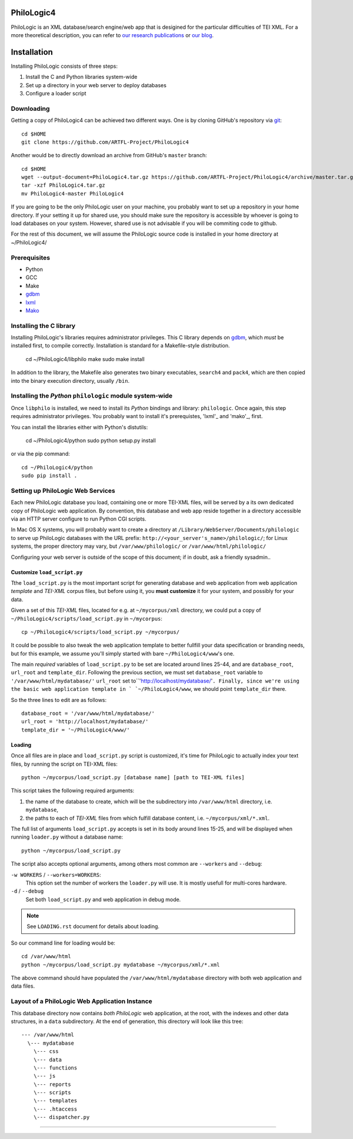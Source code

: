 PhiloLogic4
===========

PhiloLogic is an XML database/search engine/web app that is desigined for the particular difficulties of TEI XML.  For a more theoretical description, you can refer to `our research publications <http://http://jtei.revues.org/817>`_ or `our blog <http://artfl.blogspot.com>`_.

Installation
============

Installing PhiloLogic consists of three steps:

1) Install the C and Python libraries system-wide
2) Set up a directory in your web server to deploy databases
3) Configure a loader script 


Downloading
-----------

Getting a copy of PhiloLogic4 can be achieved two different ways.
One is by cloning GitHub's repository via `git`_::

    cd $HOME
    git clone https://github.com/ARTFL-Project/PhiloLogic4

Another would be to directly download an archive from GitHub's ``master``
branch::

    cd $HOME
    wget --output-document=PhiloLogic4.tar.gz https://github.com/ARTFL-Project/PhiloLogic4/archive/master.tar.gz
    tar -xzf PhiloLogic4.tar.gz
    mv PhiloLogic4-master PhiloLogic4

If you are going to be the only PhiloLogic user on your machine, you probably want to set up 
a repository in your home directory.  If your setting it up for shared use, you should make sure
the repository is accessible by whoever is going to load databases on your system.  However,
shared use is not advisable if you will be commiting code to github.

For the rest of this document, we will assume the PhiloLogic source code is installed in 
your home directory at ~/PhiloLogic4/

Prerequisites
------------
* Python
* GCC
* Make
* `gdbm`_
* `lxml`_
* `Mako`_

Installing the C library
------------------------------

Installing PhiloLogic's libraries requires administrator privileges.
This C library depends on `gdbm`_, which *must* be installed first, to compile correctly.
Installation is standard for a Makefile-style distribution.

    cd ~/PhiloLogic4/libphilo
    make
    sudo make install

In addition to the library, the Makefile also generates two binary executables,
``search4`` and ``pack4``, which are then copied into the 
binary execution directory, usually ``/bin``.

Installing the `Python` ``philologic`` module system-wide
------------------------------------------------------

Once ``libphilo`` is installed, we need to install its `Python` bindings
and library: ``philologic``. Once again, this step requires administrator
privileges. You probably want to install it's prerequistes, 'lxml'_ and 'mako'_, first.

You can install the libraries either with Python's distutils:

    cd ~/PhiloLogic4/python
    sudo python setup.py install

or via the pip command::

    cd ~/PhiloLogic4/python
    sudo pip install .


Setting up PhiloLogic Web Services
---------------------------------------------

Each new PhiloLogic database you load, containing one or more TEI-XML files, will be served
by a its own dedicated copy of PhiloLogic web application.
By convention, this database and web app reside together in a directory
accessible via an HTTP server configure to run Python CGI scripts.

In Mac OS X systems, you will probably want to create a directory at
``/Library/WebServer/Documents/philologic`` to serve up PhiloLogic databases
with the URL prefix: ``http://<your_server's_name>/philologic/``; for Linux systems, 
the proper directory may vary, but ``/var/www/philologic/`` or ``/var/www/html/philologic/``

Configuring your web server is outside of the scope of this document;
if in doubt, ask a friendly sysadmin..  

Customize ``load_script.py``
^^^^^^^^^^^^^^^^^^^^^^^

Tthe ``load_script.py`` is the most important script for generating database and
web application from web application *template* and `TEI-XML` corpus files,
but before using it, you **must customize** it for your system, and possibly
for your data. 

Given a set of this `TEI-XML` files, located for e.g. at ``~/mycorpus/xml`` directory, 
we could put a copy of ``~/PhiloLogic4/scripts/load_script.py`` in ``~/mycorpus``::

    cp ~/PhiloLogic4/scripts/load_script.py ~/mycorpus/

It could be possible to also tweak the web application template to better
fullfill your data specification or branding needs, but for this
example, we assume you'll simply started with bare ``~/PhiloLogic4/www``'s one.

The main *required* variables of ``load_script.py`` to be set are located
around lines 25-44, and are ``database_root``, ``url_root``
and ``template_dir``. Following the previous section, we must set
``database_root`` variable to ``'/var/www/html/mydatabase/'``
``url_root`` set to``'http://localhost/mydatabase/'``. 
Finally, since we're using the basic web application template in `
`~/PhiloLogic4/www``, we should point ``template_dir`` there.

So the three lines to edit are as follows::

    database_root = '/var/www/html/mydatabase/'
    url_root = 'http://localhost/mydatabase/'
    template_dir = '~/PhiloLogic4/www/'


Loading
^^^^^^^

Once all files are in place and ``load_script.py`` script is customized, it's time
for PhiloLogic to actually index your text files, by running the script
on TEI-XML files::

    python ~/mycorpus/load_script.py [database name] [path to TEI-XML files]

This script takes the following required arguments:

1.  the name of the database to create, which will be the subdirectory
    into ``/var/www/html`` directory, i.e. ``mydatabase``,
2.  the paths to each of `TEI-XML` files from which fulfill database content,
    i.e. ``~/mycorpus/xml/*.xml``.

The full list of arguments ``load_script.py`` accepts is set in its body
around lines 15-25, and will be displayed  when running ``loader.py`` without
a database name::

    python ~/mycorpus/load_script.py

The script also accepts optional arguments, among others most common are
``--workers`` and ``--debug``:

``-w WORKERS`` / ``--workers=WORKERS``:
    This option set the number of workers the ``loader.py`` will use.
    It is mostly usefull for multi-cores hardware.

``-d`` / ``--debug``
    Set both ``load_script.py`` and web application in debug mode.

.. note::

    See ``LOADING.rst`` document for details about loading.

So our command line for loading would be::

    cd /var/www/html
    python ~/mycorpus/load_script.py mydatabase ~/mycorpus/xml/*.xml

The above command should have populated the ``/var/www/html/mydatabase``
directory with both web application and data files.

Layout of a PhiloLogic Web Application Instance
-----------------------------------------------

This database directory now contains *both* `PhiloLogic` web application, at the root,
with the indexes and other data structures, in a ``data`` subdirectory.
At the end of generation, this directory will look like this tree::

    --- /var/www/html
      \--- mydatabase
        \--- css
        \--- data
        \--- functions
        \--- js
        \--- reports
        \--- scripts
        \--- templates
        \--- .htaccess
        \--- dispatcher.py

----

.. Links:

.. _git: http://git-scm.com/
.. _gdbm: http://www.gnu.org.ua/software/gdbm/
.. _pip: http://www.pip-installer.org/
.. _Apache httpd: http://httpd.apache.org/
.. _Mako: http://makotemplates.org/
.. _lxml: http://lxml.de/
